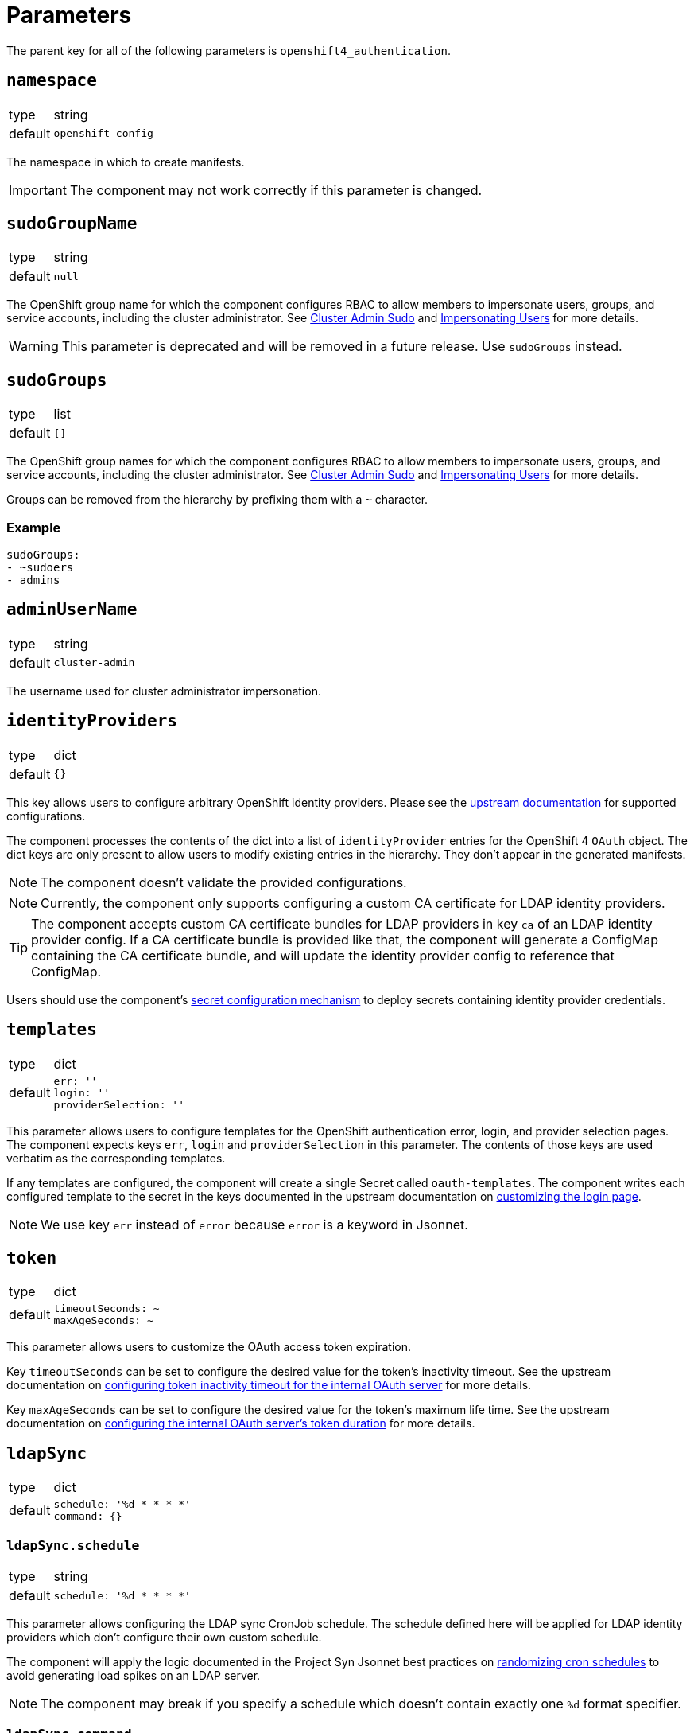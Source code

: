 = Parameters

The parent key for all of the following parameters is `openshift4_authentication`.

== `namespace`

[horizontal]
type:: string
default:: `openshift-config`

The namespace in which to create manifests.

IMPORTANT: The component may not work correctly if this parameter is changed.

== `sudoGroupName`

[horizontal]
type:: string
default:: `null`

The OpenShift group name for which the component configures RBAC to allow members to impersonate users, groups, and service accounts, including the cluster administrator.
See xref:index.adoc#_cluster_admin_sudo[Cluster Admin Sudo] and xref:index.adoc#_impersonating_users[Impersonating Users] for more details.

[WARNING]
====
This parameter is deprecated and will be removed in a future release.
Use `sudoGroups` instead.
====


== `sudoGroups`

[horizontal]
type:: list
default:: `[]`

The OpenShift group names for which the component configures RBAC to allow members to impersonate users, groups, and service accounts, including the cluster administrator.
See xref:index.adoc#_cluster_admin_sudo[Cluster Admin Sudo] and xref:index.adoc#_impersonating_users[Impersonating Users] for more details.

Groups can be removed from the hierarchy by prefixing them with a `~` character.


=== Example

[source,yaml]
----
sudoGroups:
- ~sudoers
- admins
----


== `adminUserName`

[horizontal]
type:: string
default:: `cluster-admin`

The username used for cluster administrator impersonation.

== `identityProviders`

[horizontal]
type:: dict
default:: `{}`

This key allows users to configure arbitrary OpenShift identity providers.
Please see the https://docs.openshift.com/container-platform/latest/authentication/understanding-identity-provider.html#supported-identity-providers[upstream documentation] for supported configurations.

The component processes the contents of the dict into a list of `identityProvider` entries for the OpenShift 4 `OAuth` object.
The dict keys are only present to allow users to modify existing entries in the hierarchy.
They don't appear in the generated manifests.

NOTE: The component doesn't validate the provided configurations.

NOTE: Currently, the component only supports configuring a custom CA certificate for LDAP identity providers.

[TIP]
====
The component accepts custom CA certificate bundles for LDAP providers in key `ca` of an LDAP identity provider config.
If a CA certificate bundle is provided like that, the component will generate a ConfigMap containing the CA certificate bundle, and will update the identity provider config to reference that ConfigMap.
====


Users should use the component's xref:how-tos/configure-secrets.adoc[secret configuration mechanism] to deploy secrets containing identity provider credentials.

== `templates`

[horizontal]
type:: dict
default::
+
[source,yaml]
----
err: ''
login: ''
providerSelection: ''
----

This parameter allows users to configure templates for the OpenShift authentication error, login, and provider selection pages.
The component expects keys `err`, `login` and `providerSelection` in this parameter.
The contents of those keys are used verbatim as the corresponding templates.

If any templates are configured, the component will create a single Secret called `oauth-templates`.
The component writes each configured template to the secret in the keys documented in the upstream documentation on https://docs.openshift.com/container-platform/latest/web_console/customizing-the-web-console.html#customizing-the-login-page_customizing-web-console[customizing the login page].

NOTE: We use key `err` instead of `error` because `error` is a keyword in Jsonnet.


== `token`

[horizontal]
type:: dict
default::
+
[source,yaml]
----
timeoutSeconds: ~
maxAgeSeconds: ~
----

This parameter allows users to customize the OAuth access token expiration.

Key `timeoutSeconds` can be set to configure the desired value for the token's inactivity timeout.
See the upstream documentation on https://docs.openshift.com/container-platform/4.9/authentication/configuring-internal-oauth.html#oauth-token-inactivity-timeout_configuring-internal-oauth[configuring token inactivity timeout for the internal OAuth server] for more details.

Key `maxAgeSeconds` can be set to configure the desired value for the token's maximum life time.
See the upstream documentation on https://docs.openshift.com/container-platform/latest/authentication/configuring-internal-oauth.html#oauth-configuring-internal-oauth_configuring-internal-oauth[configuring the internal OAuth server's token duration] for more details.


== `ldapSync`

[horizontal]
type:: dict
default::
+
[source,yaml]
----
schedule: '%d * * * *'
command: {}
----

=== `ldapSync.schedule`

[horizontal]
type:: string
default::
+
[source,yaml]
----
schedule: '%d * * * *'
----

This parameter allows configuring the LDAP sync CronJob schedule.
The schedule defined here will be applied for LDAP identity providers which don't configure their own custom schedule.

The component will apply the logic documented in the Project Syn Jsonnet best practices on https://syn.tools/syn/explanations/jsonnet.html#_randomize_cron_schedules[randomizing cron schedules] to avoid generating load spikes on an LDAP server.

NOTE: The component may break if you specify a schedule which doesn't contain exactly one `%d` format specifier.

=== `ldapSync.command`

[horizontal]
type:: dict
default::
+
[source,yaml]
----
command: {}
----

This parameter allows overwriting the commands used for `sync` and `prune`.

NOTE: The command defined here will apply to all LDAP idedtity providers.

== `secrets`

[horizontal]
type:: dict
default:: `{}`

This parameter allows users to configure arbitrary secrets.
The contents of the parameter are transformed into `Secret` resources.

See the how-to on xref:how-tos/configure-secrets.adoc[configuring secrets] for more details.

== `groupMemberships`

[horizontal]
type:: dict
default:: `{}`

This parameter allows users to configure arbitrary OpenShift groups and group memberships.

See the how-to on xref:how-tos/group-memberships.adoc[managing group memberships] for more details.
